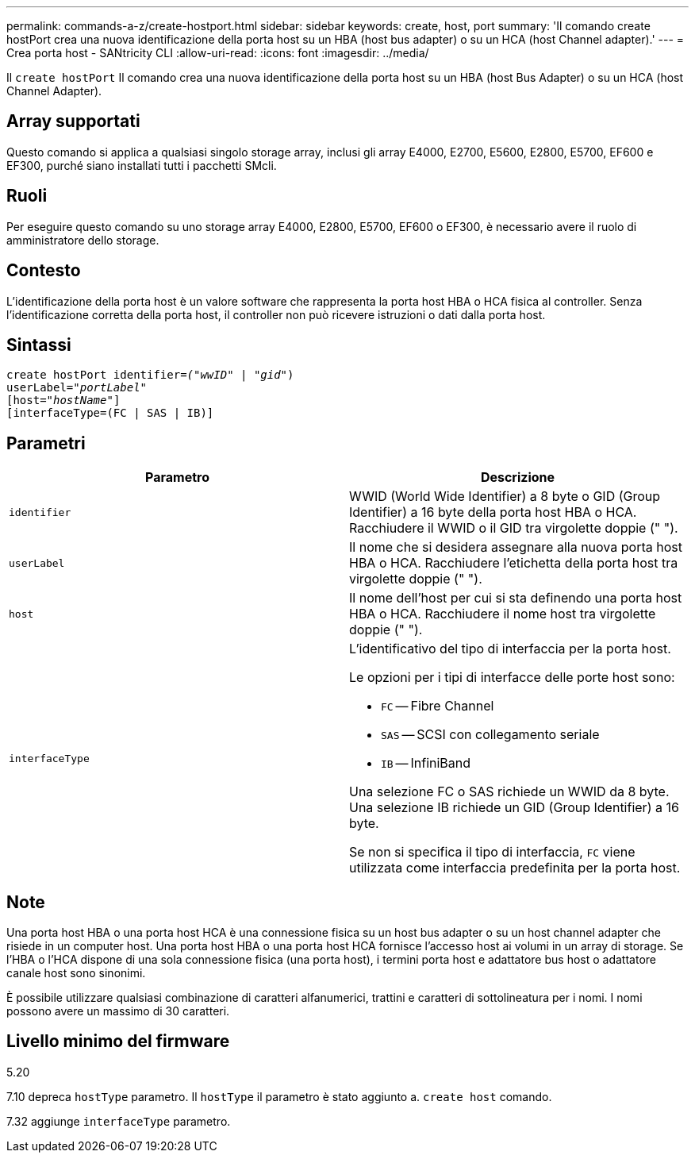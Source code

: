 ---
permalink: commands-a-z/create-hostport.html 
sidebar: sidebar 
keywords: create, host, port 
summary: 'Il comando create hostPort crea una nuova identificazione della porta host su un HBA (host bus adapter) o su un HCA (host Channel adapter).' 
---
= Crea porta host - SANtricity CLI
:allow-uri-read: 
:icons: font
:imagesdir: ../media/


[role="lead"]
Il `create hostPort` Il comando crea una nuova identificazione della porta host su un HBA (host Bus Adapter) o su un HCA (host Channel Adapter).



== Array supportati

Questo comando si applica a qualsiasi singolo storage array, inclusi gli array E4000, E2700, E5600, E2800, E5700, EF600 e EF300, purché siano installati tutti i pacchetti SMcli.



== Ruoli

Per eseguire questo comando su uno storage array E4000, E2800, E5700, EF600 o EF300, è necessario avere il ruolo di amministratore dello storage.



== Contesto

L'identificazione della porta host è un valore software che rappresenta la porta host HBA o HCA fisica al controller. Senza l'identificazione corretta della porta host, il controller non può ricevere istruzioni o dati dalla porta host.



== Sintassi

[source, cli, subs="+macros"]
----
create hostPort identifier=pass:quotes[_("wwID"_ | "_gid"_)
userLabel="_portLabel"_]
[host=pass:quotes[_"hostName"_]]
[interfaceType=(FC | SAS | IB)]
----


== Parametri

|===
| Parametro | Descrizione 


 a| 
`identifier`
 a| 
WWID (World Wide Identifier) a 8 byte o GID (Group Identifier) a 16 byte della porta host HBA o HCA. Racchiudere il WWID o il GID tra virgolette doppie (" ").



 a| 
`userLabel`
 a| 
Il nome che si desidera assegnare alla nuova porta host HBA o HCA. Racchiudere l'etichetta della porta host tra virgolette doppie (" ").



 a| 
`host`
 a| 
Il nome dell'host per cui si sta definendo una porta host HBA o HCA. Racchiudere il nome host tra virgolette doppie (" ").



 a| 
`interfaceType`
 a| 
L'identificativo del tipo di interfaccia per la porta host.

Le opzioni per i tipi di interfacce delle porte host sono:

* `FC` -- Fibre Channel
* `SAS` -- SCSI con collegamento seriale
* `IB` -- InfiniBand


Una selezione FC o SAS richiede un WWID da 8 byte. Una selezione IB richiede un GID (Group Identifier) a 16 byte.

Se non si specifica il tipo di interfaccia, `FC` viene utilizzata come interfaccia predefinita per la porta host.

|===


== Note

Una porta host HBA o una porta host HCA è una connessione fisica su un host bus adapter o su un host channel adapter che risiede in un computer host. Una porta host HBA o una porta host HCA fornisce l'accesso host ai volumi in un array di storage. Se l'HBA o l'HCA dispone di una sola connessione fisica (una porta host), i termini porta host e adattatore bus host o adattatore canale host sono sinonimi.

È possibile utilizzare qualsiasi combinazione di caratteri alfanumerici, trattini e caratteri di sottolineatura per i nomi. I nomi possono avere un massimo di 30 caratteri.



== Livello minimo del firmware

5.20

7.10 depreca `hostType` parametro. Il `hostType` il parametro è stato aggiunto a. `create host` comando.

7.32 aggiunge `interfaceType` parametro.
